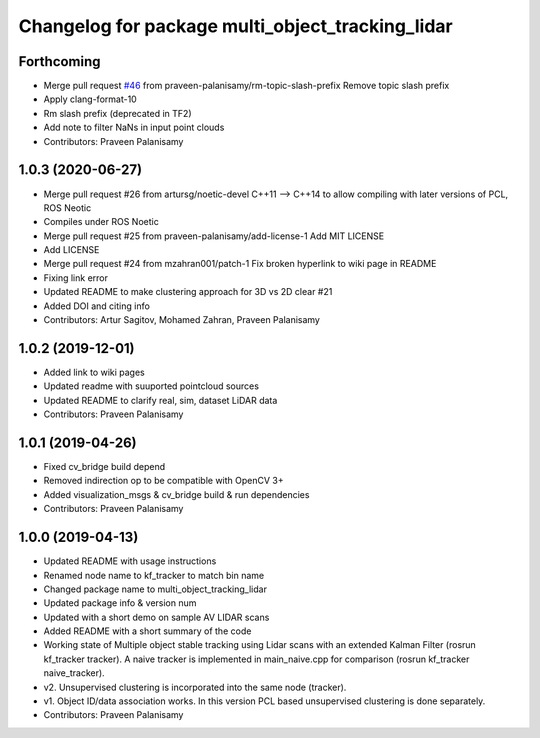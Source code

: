 ^^^^^^^^^^^^^^^^^^^^^^^^^^^^^^^^^^^^^^^^^^^^^^^^^
Changelog for package multi_object_tracking_lidar
^^^^^^^^^^^^^^^^^^^^^^^^^^^^^^^^^^^^^^^^^^^^^^^^^

Forthcoming
-----------
* Merge pull request `#46 <https://github.com/praveen-palanisamy/multiple-object-tracking-lidar/issues/46>`_ from praveen-palanisamy/rm-topic-slash-prefix
  Remove topic slash prefix
* Apply clang-format-10
* Rm slash prefix (deprecated in TF2)
* Add note to filter NaNs in input point clouds
* Contributors: Praveen Palanisamy

1.0.3 (2020-06-27)
------------------
* Merge pull request #26 from artursg/noetic-devel
  C++11 --> C++14 to allow compiling with later versions of PCL, ROS Neotic
* Compiles under ROS Noetic
* Merge pull request #25 from praveen-palanisamy/add-license-1
  Add MIT LICENSE
* Add LICENSE
* Merge pull request #24 from mzahran001/patch-1
  Fix broken hyperlink to wiki page in README
* Fixing link error
* Updated README to make clustering approach for 3D vs 2D clear #21
* Added DOI and citing info
* Contributors: Artur Sagitov, Mohamed Zahran, Praveen Palanisamy

1.0.2 (2019-12-01)
------------------
* Added link to wiki pages
* Updated readme with suuported pointcloud sources
* Updated README to clarify real, sim, dataset LiDAR data
* Contributors: Praveen Palanisamy

1.0.1 (2019-04-26)
------------------
* Fixed cv_bridge build depend
* Removed indirection op to be compatible with OpenCV 3+
* Added visualization_msgs & cv_bridge build & run dependencies
* Contributors: Praveen Palanisamy

1.0.0 (2019-04-13)
------------------
* Updated README with usage instructions
* Renamed node name to kf_tracker to match bin name
* Changed package name to multi_object_tracking_lidar
* Updated package info & version num
* Updated with a short demo on sample AV LIDAR scans
* Added README with a short summary of the code
* Working state of Multiple object stable tracking using Lidar scans with an extended Kalman Filter (rosrun kf_tracker tracker). A naive tracker is implemented in main_naive.cpp for comparison (rosrun kf_tracker naive_tracker).
* v2. Unsupervised clustering is incorporated into the same node (tracker).
* v1. Object ID/data association works. In this version PCL based unsupervised clustering is done separately.
* Contributors: Praveen Palanisamy
